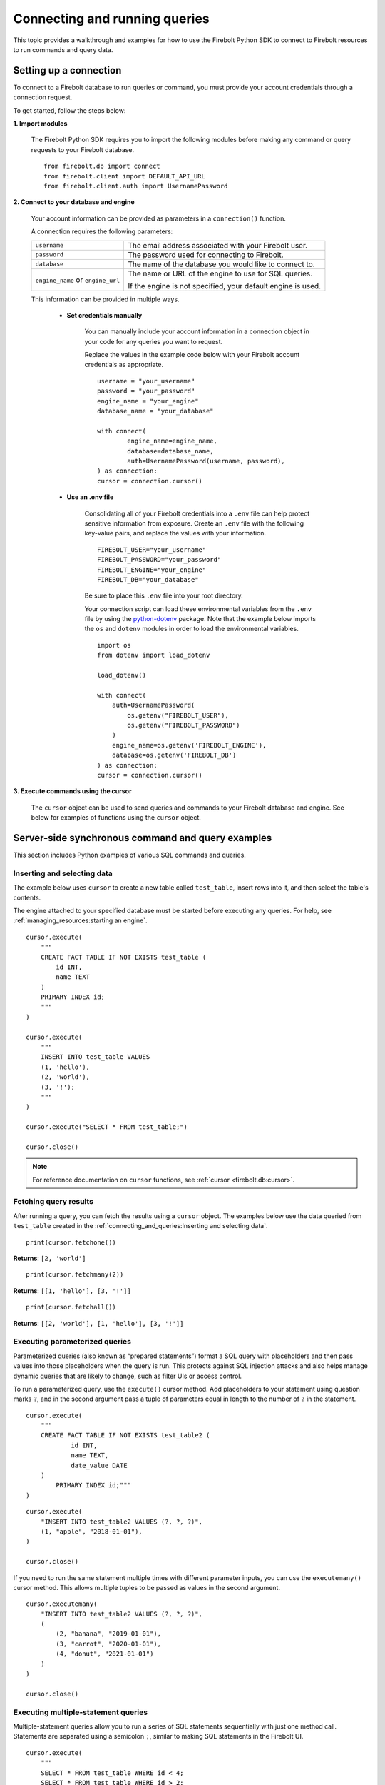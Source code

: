
###############################
Connecting and running queries
###############################

This topic provides a walkthrough and examples for how to use the Firebolt Python SDK to
connect to Firebolt resources to run commands and query data.


Setting up a connection
=========================

To connect to a Firebolt database to run queries or command, you must provide your account
credentials through a connection request.

To get started, follow the steps below:

**1. Import modules**

	The Firebolt Python SDK requires you to import the following modules before making
	any command or query requests to your Firebolt database.

.. _required_connection_imports:

	::

		from firebolt.db import connect
		from firebolt.client import DEFAULT_API_URL
		from firebolt.client.auth import UsernamePassword


.. _connecting_with_credentials_example:

**2. Connect to your database and engine**


	Your account information can be provided as parameters in a ``connection()`` function.

	A connection requires the following parameters:

	+------------------------------------+-------------------------------------------------------------------+
	| ``username``                       |  The email address associated with your Firebolt user.            |
	+------------------------------------+-------------------------------------------------------------------+
	| ``password``                       |  The password used for connecting to Firebolt.                    |
	+------------------------------------+-------------------------------------------------------------------+
	| ``database``                       |  The name of the database you would like to connect to.           |
	+------------------------------------+-------------------------------------------------------------------+
	| ``engine_name`` or ``engine_url``  |  The name or URL of the engine to use for SQL queries.            |
	|                                    |                                                                   |
	|                                    |	If the engine is not specified, your default engine is used.     |
	+------------------------------------+-------------------------------------------------------------------+

	This information can be provided in multiple ways.

		* **Set credentials manually**

			You can manually include your account information in a connection object in
			your code for any queries you want to request.

			Replace the values in the example code below with your Firebolt account
			credentials as appropriate.

			::

				username = "your_username"
				password = "your_password"
				engine_name = "your_engine"
				database_name = "your_database"

				with connect(
    					engine_name=engine_name,
    					database=database_name,
    					auth=UsernamePassword(username, password),
				) as connection:
				cursor = connection.cursor()


		* **Use an .env file**

			Consolidating all of your Firebolt credentials into a ``.env`` file can help
			protect sensitive information from exposure. Create an ``.env`` file with the
			following key-value pairs, and replace the values with your information.

			::

				FIREBOLT_USER="your_username"
				FIREBOLT_PASSWORD="your_password"
				FIREBOLT_ENGINE="your_engine"
				FIREBOLT_DB="your_database"

			Be sure to place this ``.env`` file into your root directory.

			Your connection script can load these environmental variables from the ``.env``
			file by using the `python-dotenv <https://pypi.org/project/python-dotenv/>`_
			package. Note that the example below imports the ``os`` and ``dotenv`` modules
			in order to load the environmental variables.

			::

				import os
				from dotenv import load_dotenv

				load_dotenv()

				with connect(
				    auth=UsernamePassword(
				        os.getenv("FIREBOLT_USER"),
				        os.getenv("FIREBOLT_PASSWORD")
				    )
				    engine_name=os.getenv('FIREBOLT_ENGINE'),
				    database=os.getenv('FIREBOLT_DB')
				) as connection:
				cursor = connection.cursor()

**3. Execute commands using the cursor**

	The ``cursor`` object can be used to send queries and commands to your Firebolt
	database and engine. See below for examples of functions using the ``cursor`` object.

Server-side synchronous command and query examples
==================================================

This section includes Python examples of various SQL commands and queries.


Inserting and selecting data
-----------------------------

.. _basic_execute_example:

The example below uses ``cursor`` to create a new table called ``test_table``, insert
rows into it, and then select the table's contents.

The engine attached to your specified database must be started before executing any
queries. For help, see :ref:`managing_resources:starting an engine`.

::

	cursor.execute(
	    """
	    CREATE FACT TABLE IF NOT EXISTS test_table (
	        id INT,
	        name TEXT
	    )
	    PRIMARY INDEX id;
	    """
	)

	cursor.execute(
	    """
	    INSERT INTO test_table VALUES
	    (1, 'hello'),
	    (2, 'world'),
	    (3, '!');
	    """
	)

	cursor.execute("SELECT * FROM test_table;")

	cursor.close()

.. note::

	For reference documentation on ``cursor`` functions, see :ref:`cursor <firebolt.db:cursor>`.


Fetching query results
-----------------------

After running a query, you can fetch the results using a ``cursor`` object. The examples
below use the data queried from ``test_table`` created in the
:ref:`connecting_and_queries:Inserting and selecting data`.

.. _fetch_example:

::

	print(cursor.fetchone())

**Returns**: ``[2, 'world']``

::

	print(cursor.fetchmany(2))

**Returns**: ``[[1, 'hello'], [3, '!']]``

::

	print(cursor.fetchall())

**Returns**: ``[[2, 'world'], [1, 'hello'], [3, '!']]``


Executing parameterized queries
---------------------------------

.. _parameterized_query_execute_example:

Parameterized queries (also known as “prepared statements”) format a SQL query with
placeholders and then pass values into those placeholders when the query is run. This
protects against SQL injection attacks and also helps manage dynamic queries that are
likely to change, such as filter UIs or access control.

To run a parameterized query, use the ``execute()`` cursor method. Add placeholders to
your statement using question marks ``?``, and in the second argument pass a tuple of
parameters equal in length to the  number of ``?`` in the statement.


::

	cursor.execute(
	    """
	    CREATE FACT TABLE IF NOT EXISTS test_table2 (
		    id INT,
		    name TEXT,
		    date_value DATE
	    )
		PRIMARY INDEX id;"""
	)


::

	cursor.execute(
	    "INSERT INTO test_table2 VALUES (?, ?, ?)",
	    (1, "apple", "2018-01-01"),
	)

	cursor.close()

.. _parameterized_query_executemany_example:

If you need to run the same statement multiple times with different parameter inputs,
you can use the ``executemany()`` cursor method. This allows multiple tuples to be passed
as values in the second argument.

::

	cursor.executemany(
	    "INSERT INTO test_table2 VALUES (?, ?, ?)",
	    (
	        (2, "banana", "2019-01-01"),
	        (3, "carrot", "2020-01-01"),
	        (4, "donut", "2021-01-01")
	    )
	)

	cursor.close()



Executing multiple-statement queries
--------------------------------------

Multiple-statement queries allow you to run a series of SQL statements sequentially with
just one method call. Statements are separated using a semicolon ``;``, similar to making
SQL statements in the Firebolt UI.

::

	cursor.execute(
	    """
	    SELECT * FROM test_table WHERE id < 4;
	    SELECT * FROM test_table WHERE id > 2;
	    """
	)
	print("First query: ", cursor.fetchall())
	assert cursor.nextset()
	print("Second query: ", cursor.fetchall())
	assert cursor.nextset() is None

	cursor.close()

**Returns**:

::

	First query: [[2, 'banana', datetime.date(2019, 1, 1)],
	              [3, 'carrot', datetime.date(2020, 1, 1)],
	              [1, 'apple', datetime.date(2018, 1, 1)]]
	Second query: [[3, 'carrot', datetime.date(2020, 1, 1)],
	               [4, 'donut', datetime.date(2021, 1, 1)]]

.. note::

	Multiple statement queries are not able to use placeholder values for parameterized queries.



Server-side asynchronous query execution
==========================================

In addition to :ref:`asynchronous API calls <firebolt.async_db:async db>`, which allow `client-side`
execution to continue while waiting for API responses, the Python SDK provides `server-side`
asynchronous query execution. When a query is executed asynchronously the only response
from the server is a query ID. The status of the query can then be retrieved by polling
the server at a later point. This frees the connection to do other queries or even be
closed while the query continues to run. And entire service, such as AWS Lamdba, could
potentially even be spun down an entire while a long-running database job is still underway.

Note, however, that it is not possible to retrieve the results of a server-side asynchronous
query, so these queries are best used for running DMLs and DDLs and ``SELECT``\ s should be used
only for warming the cache.

Executing asynchronous DDL commands
------------------------------------

.. _ddl_execution_example:

Executing queries server-side asynchronously is similar to executing server-side synchronous
queries, but the ``execute()`` command receives an extra parameter, ``async_execution=True``.
The example below uses ``cursor`` to create a new table called ``test_table``.
``execute(query, async_execution=True)`` will return a query ID, which can subsequently
be used to check the query status.

::

	query_id = cursor.execute(
	    """
	    CREATE FACT TABLE IF NOT EXISTS test_table (
	        id INT,
	        name TEXT
	    )
	    PRIMARY INDEX id;
	    """,
	    async_execution=True
	)


To check the status of a query, send the query ID to ```get_status()``` to receive a
QueryStatus enumeration object. Possible statuses are:


	* ``RUNNING``
	* ``ENDED_SUCCESSFULLY``
	* ``ENDED_UNSUCCESSFULLY``
	* ``NOT_READY``
	* ``STARTED_EXECUTION``
	* ``PARSE_ERROR``
	* ``CANCELED_EXECUTION``
	* ``EXECUTION_ERROR``


Once the status of the table creation is ``ENDED_SUCCESSFULLY``, data can be inserted into it:

::

	from firebolt.async_db.cursor import QueryStatus

	query_status = cursor.get_status(query_id)

	if query_status == QueryStatus.ENDED_SUCCESSFULLY:
	    cursor.execute(
	        """
	        INSERT INTO test_table VALUES
	            (1, 'hello'),
	            (2, 'world'),
	            (3, '!');
	        """
		)


In addition, server-side asynchronous queries can be cancelled calling ``cancel()``.

::

	query_id = cursor.execute(
	    """
	    CREATE FACT TABLE IF NOT EXISTS test_table (
	        id INT,
	        name TEXT
	    )
	    PRIMARY INDEX id;
	    """,
	    async_execution=True
	)

	cursor.cancel(query_id)

	query_status = cursor.get_status(query_id)

	print(query_status)

**Returns**: ``CANCELED_EXECUTION``



Using DATE and DATETIME values
==============================

DATE, DATETIME and TIMESTAMP values used in SQL insertion statements must be provided in
a specific format; otherwise they could be read incorrectly.

* DATE values should be formatted as **YYYY-MM-DD**

* DATETIME and TIMESTAMP values should be formatted as **YYYY-MM-DD HH:MM:SS.SSSSSS**

The `datetime <https://docs.python.org/3/library/datetime.html>`_ module from the Python
standard library contains various classes and methods to format DATE, TIMESTAMP and
DATETIME data types.

You can import this module as follows:

::

	from datetime import datetime

